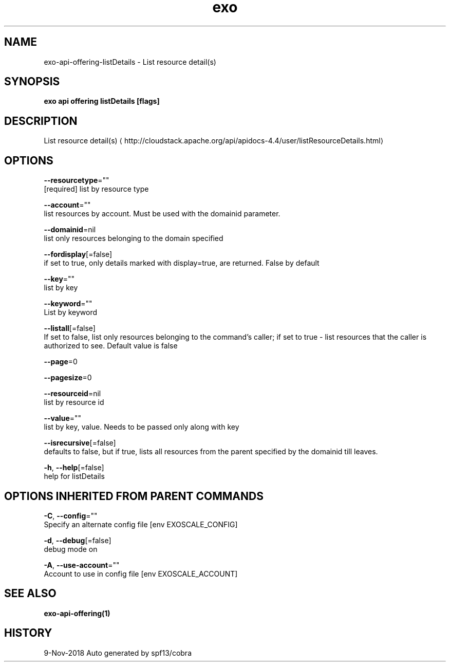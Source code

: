 .TH "exo" "1" "Nov 2018" "Auto generated by spf13/cobra" "" 
.nh
.ad l


.SH NAME
.PP
exo\-api\-offering\-listDetails \- List resource detail(s)


.SH SYNOPSIS
.PP
\fBexo api offering listDetails [flags]\fP


.SH DESCRIPTION
.PP
List resource detail(s) 
\[la]http://cloudstack.apache.org/api/apidocs-4.4/user/listResourceDetails.html\[ra]


.SH OPTIONS
.PP
\fB\-\-resourcetype\fP=""
    [required] list by resource type

.PP
\fB\-\-account\fP=""
    list resources by account. Must be used with the domainid parameter.

.PP
\fB\-\-domainid\fP=nil
    list only resources belonging to the domain specified

.PP
\fB\-\-fordisplay\fP[=false]
    if set to true, only details marked with display=true, are returned. False by default

.PP
\fB\-\-key\fP=""
    list by key

.PP
\fB\-\-keyword\fP=""
    List by keyword

.PP
\fB\-\-listall\fP[=false]
    If set to false, list only resources belonging to the command's caller; if set to true \- list resources that the caller is authorized to see. Default value is false

.PP
\fB\-\-page\fP=0

.PP
\fB\-\-pagesize\fP=0

.PP
\fB\-\-resourceid\fP=nil
    list by resource id

.PP
\fB\-\-value\fP=""
    list by key, value. Needs to be passed only along with key

.PP
\fB\-\-isrecursive\fP[=false]
    defaults to false, but if true, lists all resources from the parent specified by the domainid till leaves.

.PP
\fB\-h\fP, \fB\-\-help\fP[=false]
    help for listDetails


.SH OPTIONS INHERITED FROM PARENT COMMANDS
.PP
\fB\-C\fP, \fB\-\-config\fP=""
    Specify an alternate config file [env EXOSCALE\_CONFIG]

.PP
\fB\-d\fP, \fB\-\-debug\fP[=false]
    debug mode on

.PP
\fB\-A\fP, \fB\-\-use\-account\fP=""
    Account to use in config file [env EXOSCALE\_ACCOUNT]


.SH SEE ALSO
.PP
\fBexo\-api\-offering(1)\fP


.SH HISTORY
.PP
9\-Nov\-2018 Auto generated by spf13/cobra

